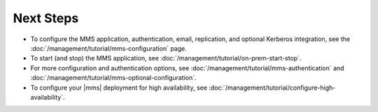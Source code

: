 Next Steps
----------

- To configure the MMS application, authentication, email, replication,
  and optional Kerberos integration, see the
  :doc:`/management/tutorial/mms-configuration` page.

- To start (and stop) the MMS application, see :doc:`/management/tutorial/on-prem-start-stop`.

- For more configuration and authentication options, see
  :doc:`/management/tutorial/mms-authentication` and
  :doc:`/management/tutorial/mms-optional-configuration`.

- To configure your |mms| deployment for high availability, see
  :doc:`/management/tutorial/configure-high-availability`.


